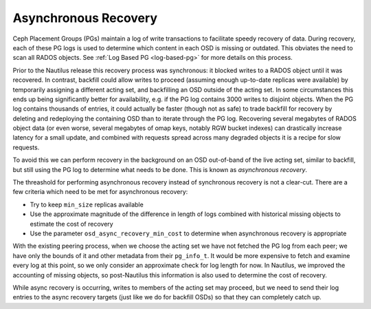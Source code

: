 =====================
Asynchronous Recovery
=====================

Ceph Placement Groups (PGs) maintain a log of write transactions to
facilitate speedy recovery of data. During recovery, each of these PG logs
is used to determine which content in each OSD is missing or outdated.
This obviates the need to scan all RADOS objects.
See :ref:`Log Based PG <log-based-pg>` for more details on this process.

Prior to the Nautilus release this recovery process was synchronous: it
blocked writes to a RADOS object until it was recovered. In contrast,
backfill could allow writes to proceed (assuming enough up-to-date replicas
were available) by temporarily assigning a different acting set, and
backfilling an OSD outside of the acting set. In some circumstances
this ends up being significantly better for availability, e.g. if the
PG log contains 3000 writes to disjoint objects.  When the PG log contains
thousands of entries, it could actually be faster (though not as safe) to
trade backfill for recovery by deleting and redeploying the containing
OSD than to iterate through the PG log.  Recovering several megabytes
of RADOS object data (or even worse, several megabytes of omap keys,
notably RGW bucket indexes) can drastically increase latency for a small
update, and combined with requests spread across many degraded objects
it is a recipe for slow requests.

To avoid this we can perform recovery in the background on an OSD
out-of-band of the live acting set, similar to backfill, but still using
the PG log to determine what needs to be done. This is known as *asynchronous
recovery*.

The threashold for performing asynchronous recovery instead of synchronous
recovery is not a clear-cut. There are a few criteria which
need to be met for asynchronous recovery:

* Try to keep ``min_size`` replicas available
* Use the approximate magnitude of the difference in length of
  logs combined with historical missing objects to estimate the cost of
  recovery
* Use the parameter ``osd_async_recovery_min_cost`` to determine
  when asynchronous recovery is appropriate

With the existing peering process, when we choose the acting set we
have not fetched the PG log from each peer; we have only the bounds of
it and other metadata from their ``pg_info_t``. It would be more expensive
to fetch and examine every log at this point, so we only consider an
approximate check for log length for now. In Nautilus, we improved
the accounting of missing objects, so post-Nautilus this information
is also used to determine the cost of recovery.

While async recovery is occurring, writes to members of the acting set
may proceed, but we need to send their log entries to the async
recovery targets (just like we do for backfill OSDs) so that they
can completely catch up.
